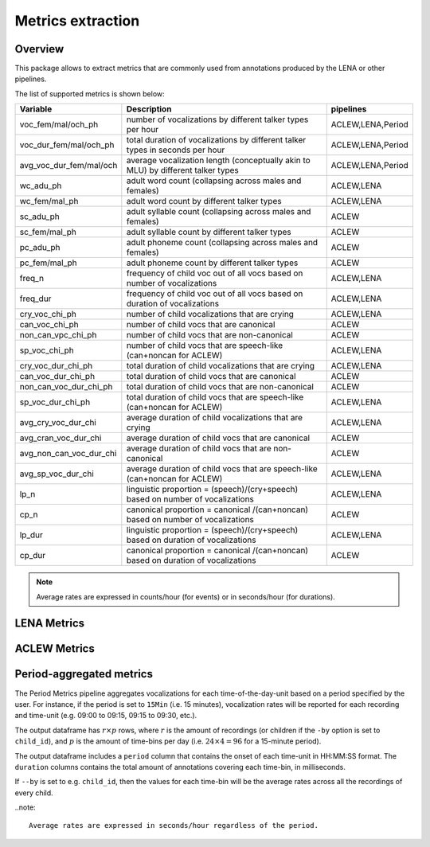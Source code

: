 Metrics extraction
----------------

Overview
~~~~~~~~

This package allows to extract metrics that are commonly used from annotations
produced by the LENA or other pipelines.

.. clidoc::

   child-project metrics --help

The list of supported metrics is shown below:

.. csv-table::
    :header: "Variable", "Description", "pipelines"
    :widths: 15, 50, 5

    voc_fem/mal/och_ph,number of vocalizations by different talker types per hour,"ACLEW,LENA,Period"
    voc_dur_fem/mal/och_ph,total duration of vocalizations by different talker types in seconds per hour,"ACLEW,LENA,Period"
    avg_voc_dur_fem/mal/och,average vocalization length (conceptually akin to MLU) by different talker types,"ACLEW,LENA,Period"
    wc_adu_ph,adult word count (collapsing across males and females),"ACLEW,LENA"
    wc_fem/mal_ph,adult word count by different talker types,"ACLEW,LENA"
    sc_adu_ph,adult syllable count (collapsing across males and females),ACLEW
    sc_fem/mal_ph,adult syllable count by different talker types,ACLEW
    pc_adu_ph,adult phoneme count (collapsing across males and females),ACLEW
    pc_fem/mal_ph,adult phoneme count by different talker types,ACLEW
    freq_n,frequency of child voc out of all vocs based on number of vocalizations,"ACLEW,LENA"
    freq_dur,frequency of child voc out of all vocs based on duration of vocalizations,"ACLEW,LENA"
    cry_voc_chi_ph,number of child vocalizations that are crying,"ACLEW,LENA"
    can_voc_chi_ph,number of child vocs that are canonical,ACLEW
    non_can_vpc_chi_ph,number of child vocs that are non-canonical,ACLEW
    sp_voc_chi_ph,number of child vocs that are speech-like (can+noncan for ACLEW),"ACLEW,LENA"
    cry_voc_dur_chi_ph,total duration of child vocalizations that are crying,"ACLEW,LENA"
    can_voc_dur_chi_ph,total duration of child vocs that are canonical,ACLEW
    non_can_voc_dur_chi_ph,total duration of child vocs that are non-canonical,ACLEW
    sp_voc_dur_chi_ph,total duration of child vocs that are speech-like (can+noncan for ACLEW),"ACLEW,LENA"
    avg_cry_voc_dur_chi,average duration of child vocalizations that are crying,"ACLEW,LENA"
    avg_cran_voc_dur_chi,average duration of child vocs that are canonical,ACLEW
    avg_non_can_voc_dur_chi,average duration of child vocs that are non-canonical,ACLEW
    avg_sp_voc_dur_chi,average duration of child vocs that are speech-like (can+noncan for ACLEW),"ACLEW,LENA"
    lp_n,linguistic proportion = (speech)/(cry+speech) based on number of vocalizations,"ACLEW,LENA"
    cp_n,canonical proportion = canonical /(can+noncan) based on number of vocalizations,ACLEW
    lp_dur,linguistic proportion = (speech)/(cry+speech) based on duration of vocalizations,"ACLEW,LENA"
    cp_dur,canonical proportion = canonical /(can+noncan) based on duration of vocalizations,ACLEW

.. note::

    Average rates are expressed in counts/hour (for events) or in seconds/hour (for durations).

LENA Metrics
~~~~~~~~~~~~

.. clidoc::

   child-project metrics /path/to/dataset output.csv lena --help

ACLEW Metrics
~~~~~~~~~~~~

.. clidoc::

    child-project metrics /path/to/dataset output.csv aclew --help

Period-aggregated metrics
~~~~~~~~~~~~~~~~~~~~~~~~~

The Period Metrics pipeline aggregates vocalizations for each time-of-the-day-unit based on a period specified by the user.
For instance, if the period is set to ``15Min`` (i.e. 15 minutes), vocalization rates will be reported for each
recording and time-unit (e.g. 09:00 to 09:15, 09:15 to 09:30, etc.).

The output dataframe has :math:`r \times p` rows, where :math:`r` is the amount of recordings (or children if the ``-by`` option is set to ``child_id``), and :math:`p` is the 
amount of time-bins per day (i.e. :math:`24 \times 4=96` for a 15-minute period).

The output dataframe includes a ``period`` column that contains the onset of each time-unit in HH:MM:SS format.
The ``duration`` columns contains the total amount of annotations covering each time-bin, in milliseconds.

If ``--by`` is set to e.g. ``child_id``, then the values for each time-bin will be the average rates across
all the recordings of every child.

.. clidoc::

    child-project metrics /path/to/dataset output.csv period --help

..note::

    Average rates are expressed in seconds/hour regardless of the period.
